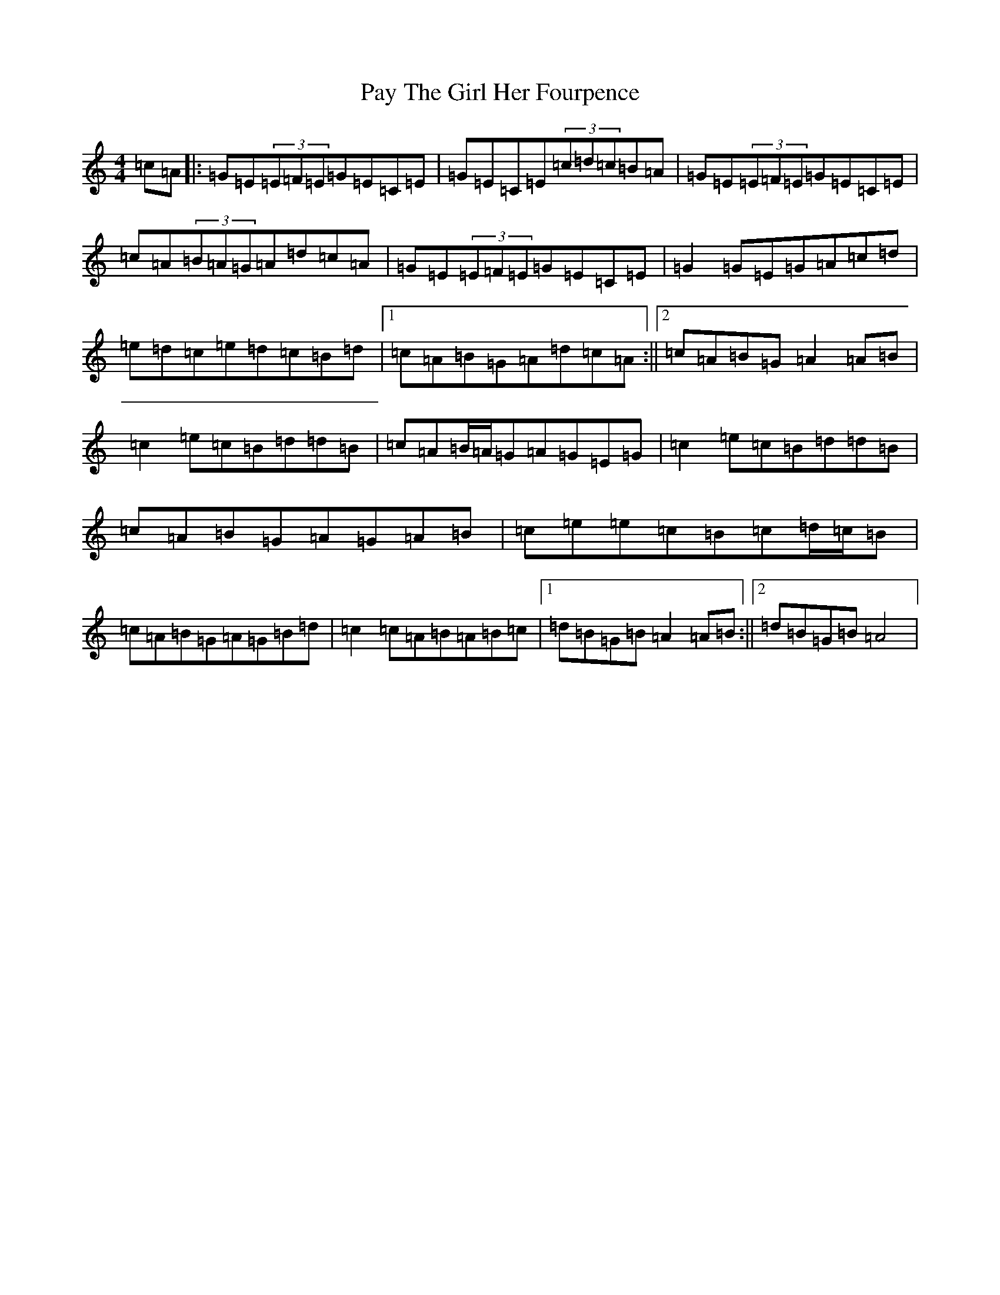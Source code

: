 X: 16787
T: Pay The Girl Her Fourpence
S: https://thesession.org/tunes/5999#setting5999
R: reel
M:4/4
L:1/8
K: C Major
=c=A|:=G=E(3=E=F=E=G=E=C=E|=G=E=C=E(3=c=d=c=B=A|=G=E(3=E=F=E=G=E=C=E|=c=A(3=B=A=G=A=d=c=A|=G=E(3=E=F=E=G=E=C=E|=G2=G=E=G=A=c=d|=e=d=c=e=d=c=B=d|1=c=A=B=G=A=d=c=A:||2=c=A=B=G=A2=A=B|=c2=e=c=B=d=d=B|=c=A=B/2=A/2=G=A=G=E=G|=c2=e=c=B=d=d=B|=c=A=B=G=A=G=A=B|=c=e=e=c=B=c=d/2=c/2=B|=c=A=B=G=A=G=B=d|=c2=c=A=B=A=B=c|1=d=B=G=B=A2=A=B:||2=d=B=G=B=A4|